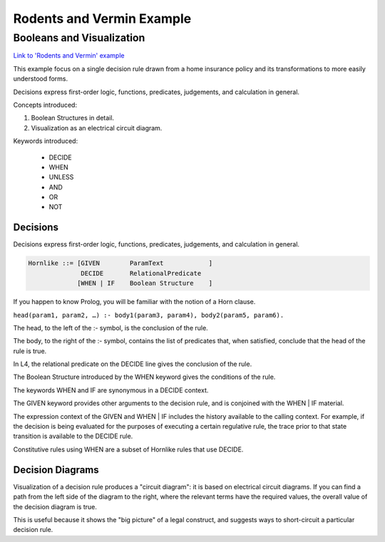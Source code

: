 .. _eg_rodent:

##########################
Rodents and Vermin Example
##########################

==========================
Booleans and Visualization
==========================

`Link to 'Rodents and Vermin' example <https://docs.google.com/spreadsheets/d/1leBCZhgDsn-Abg2H_OINGGv-8Gpf9mzuX1RR56v0Sss/edit?pli=1#gid=1206725099>`_

This example focus on a single decision rule drawn from a home insurance policy and its transformations to more easily understood forms.

Decisions express first-order logic, functions, predicates, judgements, and calculation in general.

Concepts introduced:

1. Boolean Structures in detail. 

2. Visualization as an electrical circuit diagram.						

Keywords introduced:

   - DECIDE
   - WHEN
   - UNLESS
   - AND
   - OR
   - NOT

~~~~~~~~~
Decisions
~~~~~~~~~

Decisions express first-order logic, functions, predicates, judgements, and calculation in general.

.. code-block:: bnf

    Hornlike ::= [GIVEN        ParamText            ]
                  DECIDE       RelationalPredicate				
                 [WHEN | IF    Boolean Structure    ]

If you happen to know Prolog, you will be familiar with the notion of a Horn clause.

``head(param1, param2, …) :- body1(param3, param4), body2(param5, param6).``

The head, to the left of the :- symbol, is the conclusion of the rule.

The body, to the right of the :- symbol, contains the list of predicates that, when satisfied, conclude that the head of the rule is true.

In L4, the relational predicate on the DECIDE line gives the conclusion of the rule.

The Boolean Structure introduced by the WHEN keyword gives the conditions of the rule.

The keywords WHEN and IF are synonymous in a DECIDE context.

The GIVEN keyword provides other arguments to the decision rule, and is conjoined with the WHEN | IF material.

The expression context of the GIVEN and WHEN | IF includes the history available to the calling context. For example, if the decision is being evaluated for the purposes of executing a certain regulative rule, the trace prior to that state transition is available to the DECIDE rule.

Constitutive rules using WHEN are a subset of Hornlike rules that use DECIDE.

~~~~~~~~~~~~~~~~~
Decision Diagrams
~~~~~~~~~~~~~~~~~

Visualization of a decision rule produces a "circuit diagram": it is based on electrical circuit diagrams. If you can find a path from the left side of the diagram to the right, where the relevant terms have the required values,
the overall value of the decision diagram is true.

This is useful because it shows the "big picture" of a legal construct, and suggests ways to short-circuit a particular decision rule.
